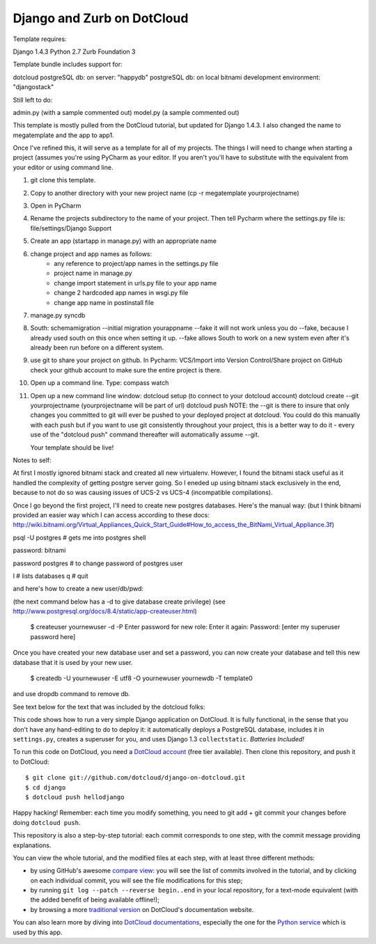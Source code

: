 Django and Zurb on DotCloud
===========================

Template requires:

Django 1.4.3
Python 2.7
Zurb Foundation 3

Template bundle includes support for:

dotcloud
postgreSQL db: on server: "happydb"
postgreSQL db: on local bitnami development environment: "djangostack"

Still left to do:

admin.py (with a sample commented out)
model.py (a sample commented out)

This template is mostly pulled from the DotCloud tutorial, but updated for Django 1.4.3.
I also changed the name to megatemplate and the app to app1.

Once I've refined this, it will serve as a template for all of my projects.
The things I will need to change when starting a project (assumes you're using
PyCharm as your editor. If you aren't you'll have to substitute with the equivalent
from your editor or using command line.

1) git clone this template.
2) Copy to another directory with your new project name (cp -r megatemplate yourprojectname)
3) Open in PyCharm
4) Rename the projects subdirectory to the name of your project. Then tell Pycharm where the settings.py file is:
   file/settings/Django Support
5) Create an app (startapp in manage.py) with an appropriate name
6) change project and app names as follows:
    * any reference to project/app names in the settings.py file
    * project name in manage.py
    * change import statement in urls.py file to your app name
    * change 2 hardcoded app names in wsgi.py file
    * change app name in postinstall file
7) manage.py syncdb
8) South:
   schemamigration --initial
   migration yourappname --fake
   it will not work unless you do --fake, because I already used south on this once when setting it up.  --fake allows
   South to work on a new system even after it's already been run before on a different system.
9) use git to share your project on github. In Pycharm: VCS/Import into Version Control/Share project on GitHub
   check your github account to make sure the entire project is there.
10) Open up a command line. Type: compass watch
11) Open up a new command line window:
    dotcloud setup (to connect to your dotcloud account)
    dotcloud create --git yourprojectname (yourprojectname will be part of url)
    dotcloud push
    NOTE: the --git is there to insure that only changes you committed to git will ever be pushed
    to your deployed project at dotcloud. You could do this manually with each push but if you want
    to use git consistently throughout your project, this is a better way to do it - every use of
    the "dotcloud push" command thereafter will automatically assume --git.

    Your template should be live!





Notes to self:

At first I mostly ignored bitnami stack and created all new virtualenv. However, I found the bitnami
stack useful as it handled the complexity of getting postgre server going. So I eneded up using bitnami
stack exclusively in the end, because to not do so was causing issues of UCS-2 vs UCS-4 (incompatible
compilations).

Once I go beyond the first project, I'll need to create new postgres databases. Here's the manual way:
(but I think bitnami provided an easier way which I can access according to these docs:
http://wiki.bitnami.org/Virtual_Appliances_Quick_Start_Guide#How_to_access_the_BitNami_Virtual_Appliance.3f)



psql -U postgres  # gets me into postgres shell

password: bitnami

\password postgres   # to change password of postgres user

\l # lists databases
\q # quit

and here's how to create a new user/db/pwd:

(the next command below has a -d to give database create privilege)
(see http://www.postgresql.org/docs/8.4/static/app-createuser.html)

    $ createuser yournewuser -d -P
    Enter password for new role:
    Enter it again:
    Password: [enter my superuser password here]

Once you have created your new database user and set a password,
you can now create your database and tell this new database that it is used by your new user.

    $ createdb -U yournewuser -E utf8 -O yournewuser yournewdb -T template0

and use dropdb command to remove db.



See text below for the text that was included by the dotcloud folks:

This code shows how to run a very simple Django application on DotCloud.
It is fully functional, in the sense that you don't have any hand-editing
to do to deploy it: it automatically deploys a PostgreSQL database,
includes it in ``settings.py``, creates a superuser for you, and uses
Django 1.3 ``collectstatic``. *Batteries Included!*

To run this code on DotCloud, you need a `DotCloud account
<https://www.dotcloud.com/accounts/register/>`_ (free tier available).
Then clone this repository, and push it to DotCloud::

  $ git clone git://github.com/dotcloud/django-on-dotcloud.git
  $ cd django
  $ dotcloud push hellodjango

Happy hacking! Remember: each time you modify something, you need to
git add + git commit your changes before doing ``dotcloud push``.

This repository is also a step-by-step tutorial: each commit corresponds
to one step, with the commit message providing explanations.

You can view the whole tutorial, and the modified files at each step,
with at least three different methods:

* by using GitHub's awesome `compare view
  <https://github.com/dotcloud/django-on-dotcloud/compare/start...finish>`_:
  you will see the list of commits involved in the tutorial, and by
  clicking on each individual commit, you will see the file modifications
  for this step;
* by running ``git log --patch --reverse begin..end`` in your local
  repository, for a text-mode equivalent (with the added benefit of being
  available offline!);
* by browsing a more `traditional version
  <http://docs.dotcloud.com/tutorials/python/django/>`_ on DotCloud's
  documentation website.

You can also learn more by diving into `DotCloud documentations
<http://docs.dotcloud.com/>`_, especially the one for the `Python service
<http://docs.dotcloud.com/services/python/>`_ which is used by this app.




